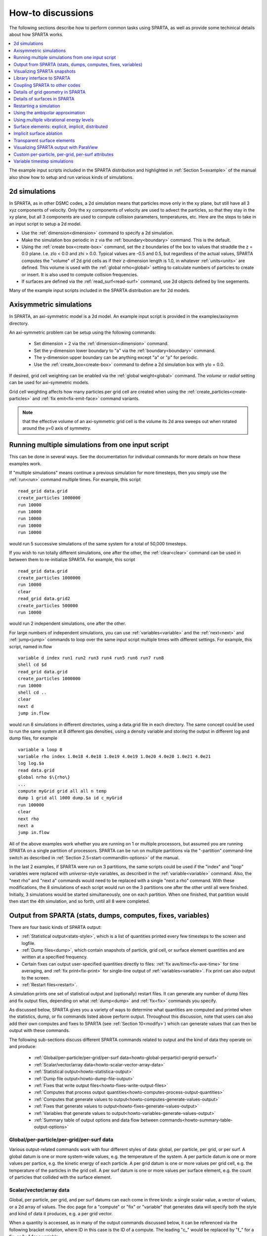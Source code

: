 
.. _howto:

.. _howto-discussion:

##################
How-to discussions
##################

The following sections describe how to perform common tasks using
SPARTA, as well as provide some techinical details about how
SPARTA works.

.. contents::
   :depth: 1
   :local:

The example input scripts included in the SPARTA distribution and
highlighted in :ref:`Section 5<example>` of the manual also
show how to setup and run various kinds of simulations.

.. _howto-2d-simulation:

**************
2d simulations
**************

In SPARTA, as in other DSMC codes, a 2d simulation means that
particles move only in the xy plane, but still have all 3 xyz
components of velocity.  Only the xy components of velocity are used
to advect the particles, so that they stay in the xy plane, but all 3
components are used to compute collision parameters, temperatures,
etc.  Here are the steps to take in an input script to setup a 2d
model.

- Use the :ref:`dimension<dimension>` command to specify a 2d simulation. 

- Make the simulation box periodic in z via the :ref:`boundary<boundary>` command.  This is the default.

- Using the :ref:`create box<create-box>` command, set the z boundaries of the box to values that straddle the z = 0.0 plane.  I.e. zlo < 0.0 and zhi > 0.0.  Typical values are -0.5 and 0.5, but regardless of the actual values, SPARTA computes the "volume" of 2d grid cells as if their z-dimension length is 1.0, in whatever :ref:`units<units>` are defined.  This volume is used with the :ref:`global nrho<global>` setting to calculate numbers of particles to create or insert.  It is also used to compute collision frequencies.

- If surfaces are defined via the :ref:`read_surf<read-surf>` command, use 2d objects defined by line segements.

Many of the example input scripts included in the SPARTA distribution
are for 2d models.

.. _howto-axisymmetr-simulation:

************************
Axisymmetric simulations
************************

In SPARTA, an axi-symmetric model is a 2d model.  An example input
script is provided in the examples/axisymm directory.

An axi-symmetric problem can be setup using the following commands:

   - Set dimension = 2 via the :ref:`dimension<dimension>` command.
   - Set the y-dimension lower boundary to "a" via the :ref:`boundary<boundary>` command.
   - The y-dimension upper boundary can be anything except "a" or "p" for periodic.
   - Use the :ref:`create_box<create-box>` command to define a 2d simulation box with ylo = 0.0.

If desired, grid cell weighting can be enabled via the :ref:`global weight<global>` command.  The *volume* or *radial* setting can be
used for axi-symmetric models.

Grid cell weighting affects how many particles per grid cell are
created when using the :ref:`create_particles<create-particles>` and
:ref:`fix emit<fix-emit-face>` command variants.

.. note::

  that the effective volume of an
  axi-symmetric grid cell is the volume its 2d area sweeps out when
  rotated around the y=0 axis of symmetry.

.. _howto-running-multiple-simulation-one:

**************************************************
Running multiple simulations from one input script
**************************************************

This can be done in several ways.  See the documentation for
individual commands for more details on how these examples work.

If "multiple simulations" means continue a previous simulation for
more timesteps, then you simply use the :ref:`run<run>` command
multiple times.  For example, this script

::

   read_grid data.grid
   create_particles 1000000
   run 10000
   run 10000
   run 10000
   run 10000
   run 10000

would run 5 successive simulations of the same system for a total of
50,000 timesteps.

If you wish to run totally different simulations, one after the other,
the :ref:`clear<clear>` command can be used in between them to
re-initialize SPARTA.  For example, this script

::

   read_grid data.grid
   create_particles 1000000
   run 10000
   clear
   read_grid data.grid2
   create_particles 500000
   run 10000

would run 2 independent simulations, one after the other.

For large numbers of independent simulations, you can use
:ref:`variables<variable>` and the :ref:`next<next>` and
:ref:`jump<jump>` commands to loop over the same input script multiple
times with different settings.  For example, this script, named
in.flow

::

   variable d index run1 run2 run3 run4 run5 run6 run7 run8
   shell cd $d
   read_grid data.grid
   create_particles 1000000
   run 10000
   shell cd ..
   clear
   next d
   jump in.flow

would run 8 simulations in different directories, using a data.grid
file in each directory.  The same concept could be used to run the
same system at 8 different gas densities, using a density variable and
storing the output in different log and dump files, for example

::

   variable a loop 8
   variable rho index 1.0e18 4.0e18 1.0e19 4.0e19 1.0e20 4.0e20 1.0e21 4.0e21
   log log.$a
   read data.grid
   global nrho $\{rho\}
   ...
   compute myGrid grid all all n temp
   dump 1 grid all 1000 dump.$a id c_myGrid
   run 100000
   clear
   next rho
   next a
   jump in.flow

All of the above examples work whether you are running on 1 or
multiple processors, but assumed you are running SPARTA on a single
partition of processors.  SPARTA can be run on multiple partitions via
the "-partition" command-line switch as described in :ref:`Section 2.5<start-commandlin-options>` of the manual.

In the last 2 examples, if SPARTA were run on 3 partitions, the same
scripts could be used if the "index" and "loop" variables were
replaced with *universe*-style variables, as described in the
:ref:`variable<variable>` command.  Also, the "next rho" and "next a"
commands would need to be replaced with a single "next a rho" command.
With these modifications, the 8 simulations of each script would run
on the 3 partitions one after the other until all were finished.
Initially, 3 simulations would be started simultaneously, one on each
partition.  When one finished, that partition would then start the 4th
simulation, and so forth, until all 8 were completed.

.. _howto-output-sparta-(stats,-dumps,:

*************************************************************
Output from SPARTA (stats, dumps, computes, fixes, variables)
*************************************************************

There are four basic kinds of SPARTA output:

- :ref:`Statistical output<stats-style>`, which is a list of quantities printed every few timesteps to the screen and logfile. 

- :ref:`Dump files<dump>`, which contain snapshots of particle, grid cell, or surface element quantities and are written at a specified frequency.

- Certain fixes can output user-specified quantities directly to files: :ref:`fix ave/time<fix-ave-time>` for time averaging, and :ref:`fix print<fix-print>` for single-line output of :ref:`variables<variable>`.  Fix print can also output to the screen.

- :ref:`Restart files<restart>`.

A simulation prints one set of statistical output and (optionally)
restart files.  It can generate any number of dump files and fix
output files, depending on what :ref:`dump<dump>` and :ref:`fix<fix>`
commands you specify.

As discussed below, SPARTA gives you a variety of ways to determine
what quantities are computed and printed when the statistics, dump, or
fix commands listed above perform output.  Throughout this discussion,
note that users can also add their own computes and fixes to SPARTA
(see :ref:`Section 10<modify>`) which can generate values that
can then be output with these commands.

The following sub-sections discuss different SPARTA commands related
to output and the kind of data they operate on and produce:

   - :ref:`Global/per-particle/per-grid/per-surf data<howto-global-perparticl-pergrid-persurf>`
   - :ref:`Scalar/vector/array data<howto-scalar-vector-array-data>`
   - :ref:`Statistical output<howto-statistica-output>`
   - :ref:`Dump file output<howto-dump-file-output>`
   - :ref:`Fixes that write output files<howto-fixes-write-output-files>`
   - :ref:`Computes that process output quantities<howto-computes-process-output-quantities>`
   - :ref:`Computes that generate values to output<howto-computes-generate-values-output>`
   - :ref:`Fixes that generate values to output<howto-fixes-generate-values-output>`
   - :ref:`Variables that generate values to output<howto-variables-generate-values-output>`
   - :ref:`Summary table of output options and data flow between commands<howto-summary-table-output-options>`

.. _howto-global-perparticl-pergrid-persurf:

Global/per-particle/per-grid/per-surf data
==========================================

Various output-related commands work with four different styles of
data: global, per particle, per grid, or per surf.  A global datum is
one or more system-wide values, e.g. the temperature of the system.  A
per particle datum is one or more values per partice, e.g. the kinetic
energy of each particle.  A per grid datum is one or more values per
grid cell, e.g. the temperature of the particles in the grid cell.  A
per surf datum is one or more values per surface element, e.g. the
count of particles that collided with the surface element.

.. _howto-scalar-vector-array-data:

Scalar/vector/array data
========================

Global, per particle, per grid, and per surf datums can each come in
three kinds: a single scalar value, a vector of values, or a 2d array
of values.  The doc page for a "compute" or "fix" or "variable" that
generates data will specify both the style and kind of data it
produces, e.g. a per grid vector.

When a quantity is accessed, as in many of the output commands
discussed below, it can be referenced via the following bracket
notation, where ID in this case is the ID of a compute.  The leading
"c\_" would be replaced by "f\_" for a fix, or "v\_" for a variable:

.. list-table::
   :header-rows: 0

   * - c_ID 
     -  entire scalar, vector, or array
   * - c_ID\[I\] 
     -  one element of vector, one column of array
   * - c_ID\[I\]\[J\] 
     -  one element of array

In other words, using one bracket reduces the dimension of the data
once (vector -> scalar, array -> vector).  Using two brackets reduces
the dimension twice (array -> scalar).  Thus a command that uses
scalar values as input can typically also process elements of a vector
or array.

.. _howto-statistica-output:

Statistical output
==================

The frequency and format of statistical output is set by the
:ref:`stats<stats>`, :ref:`stats_style<stats-style>`, and
:ref:`stats_modify<stats-modify>` commands.  The
:ref:`stats_style<stats-style>` command also specifies what values are
calculated and written out.  Pre-defined keywords can be specified
(e.g. np, ncoll, etc).  Three additional kinds of keywords can also be
specified (c_ID, f_ID, v_name), where a :ref:`compute<compute>` or
:ref:`fix<fix>` or :ref:`variable<variable>` provides the value to be
output.  In each case, the compute, fix, or variable must generate
global values to be used as an argument of the
:ref:`stats_style<stats-style>` command.

.. _howto-dump-file-output:

Dump file output
================

Dump file output is specified by the :ref:`dump<dump>` and
:ref:`dump_modify<dump-modify>` commands.  There are several
pre-defined formats: dump particle, dump grid, dump surf, etc.

Each of these allows specification of what values are output with each
particle, grid cell, or surface element.  Pre-defined attributes can
be specified (e.g. id, x, y, z for particles or id, vol for grid
cells, etc).  Three additional kinds of keywords can also be specified
(c_ID, f_ID, v_name), where a :ref:`compute<compute>` or :ref:`fix<fix>`
or :ref:`variable<variable>` provides the values to be output.  In each
case, the compute, fix, or variable must generate per particle, per
grid, or per surf values for input to the corresponding
:ref:`dump<dump>` command.

.. _howto-fixes-write-output-files:

Fixes that write output files
=============================

Two fixes take various quantities as input and can write output files:
:ref:`fix ave/time<fix-ave-time>` and :ref:`fix print<fix-print>`.

The :ref:`fix ave/time<fix-ave-time>` command enables direct output to
a file and/or time-averaging of global scalars or vectors.  The user
specifies one or more quantities as input.  These can be global
:ref:`compute<compute>` values, global :ref:`fix<fix>` values, or
:ref:`variables<variable>` of any style except the particle style which
does not produce single values.  Since a variable can refer to
keywords used by the :ref:`stats_style<stats-style>` command (like
particle count), a wide variety of quantities can be time averaged
and/or output in this way.  If the inputs are one or more scalar
values, then the fix generates a global scalar or vector of output.
If the inputs are one or more vector values, then the fix generates a
global vector or array of output.  The time-averaged output of this
fix can also be used as input to other output commands.

The :ref:`fix print<fix-print>` command can generate a line of output
written to the screen and log file or to a separate file, periodically
during a running simulation.  The line can contain one or more
:ref:`variable<variable>` values for any style variable except the
particle style.  As explained above, variables themselves can contain
references to global values generated by :ref:`stats keywords<stats-style>`, :ref:`computes<compute>`, :ref:`fixes<fix>`,
or other :ref:`variables<variable>`.  Thus the :ref:`fix print<fix-print>` command is a means to output a wide variety of
quantities separate from normal statistical or dump file output.

.. _howto-computes-process-output-quantities:

Computes that process output quantities
=======================================

The :ref:`compute reduce<compute-reduce>` command takes one or more per
particle or per grid or per surf vector quantities as inputs and
"reduces" them (sum, min, max, ave) to scalar quantities.  These are
produced as output values which can be used as input to other output
commands.

.. _howto-computes-generate-values-output:

Computes that generate values to output
=======================================

Every :ref:`compute<compute>` in SPARTA produces either global or per
particle or per grid or per surf values.  The values can be scalars or
vectors or arrays of data.  These values can be output using the other
commands described in this section.  The doc page for each compute
command describes what it produces.  Computes that produce per
particle or per grid or per surf values have the word "particle" or
"grid" or "surf" in their style name.  Computes without those words
produce global values.

.. _howto-fixes-generate-values-output:

Fixes that generate values to output
====================================

Some :ref:`fixes<fix>` in SPARTA produces either global or per particle
or per grid or per surf values which can be accessed by other
commands.  The values can be scalars or vectors or arrays of data.
These values can be output using the other commands described in this
section.  The doc page for each fix command tells whether it produces
any output quantities and describes them.

Two fixes of particular interest for output are the :ref:`fix ave/grid<fix-ave-grid>` and :ref:`fix ave/surf<fix-ave-surf>`
commands.

The :ref:`fix ave/grid<fix-ave-grid>` command enables time-averaging of
per grid vectors.  The user specifies one or more quantities as input.
These can be per grid vectors or ararys from :ref:`compute<compute>` or
:ref:`fix<fix>` commands.  If the input is a single vector, then the
fix generates a per grid vector.  If the input is multiple vectors or
array, the fix generates a per grid array.  The time-averaged output
of this fix can also be used as input to other output commands.

The :ref:`fix ave/surf<fix-ave-surf>` command enables time-averaging of
per surf vectors.  The user specifies one or more quantities as input.
These can be per surf vectors or ararys from :ref:`compute<compute>` or
:ref:`fix<fix>` commands.  If the input is a single vector, then the
fix generates a per surf vector.  If the input is multiple vectors or
array, the fix generates a per surf array.  The time-averaged output
of this fix can also be used as input to other output commands.

.. _howto-variables-generate-values-output:

Variables that generate values to output
========================================

:ref:`Variables<variable>` defined in an input script generate either a
global scalar value or a per particle vector (only particle-style
variables) when it is accessed.  The formulas used to define equal-
and particle-style variables can contain references to the
:ref:`stats_style<stats-style>` keywords and to global and per particle
data generated by computes, fixes, and other variables.  The values
generated by variables can be output using the other commands
described in this section.

.. _howto-summary-table-output-options:

Summary table of output options and data flow between commands
==============================================================

.. note::

  that to hook two commands together the
  output and input data types must match, e.g. global/per atom/local
  data and scalar/vector/array data.

Also note that, as described above, when a command takes a scalar as
input, that could be an element of a vector or array.  Likewise a
vector input could be a column of an array.

.. list-table::
   :header-rows: 0

   * - Command
     -  Input
     -  Output
     - 
   * - :ref:`stats_style<stats-style>`
     -  global scalars
     -  screen, log file
     - 
   * - :ref:`dump particle<dump>`
     -  per particle vectors
     -  dump file
     - 
   * - :ref:`dump grid<dump>`
     -  per grid vectors
     -  dump file
     - 
   * - :ref:`dump surf<dump>`
     -  per surf vectors
     -  dump file
     - 
   * - :ref:`fix print<fix-print>`
     -  global scalar from variable
     -  screen, file
     - 
   * - :ref:`print<print>`
     -  global scalar from variable
     -  screen
     - 
   * - :ref:`computes<compute>`
     -  N/A
     -  global or per particle/grid/surf scalar/vector/array
     - 
   * - :ref:`fixes<fix>`
     -  N/A
     -  global or per particle/grid/surf scalar/vector/array
     - 
   * - :ref:`variables<variable>`
     -  global scalars, per particle vectors
     -  global scalar, per particle vector
     - 
   * - :ref:`compute reduce<compute-reduce>`
     -  per particle/grid/surf vectors
     -  global scalar/vector
     - 
   * - :ref:`fix ave/time<fix-ave-time>`
     -  global scalars/vectors
     -  global scalar/vector/array, file
     - 
   * - :ref:`fix ave/grid<fix-ave-grid>`
     -  per grid vectors/arrays
     -  per grid vector/array
     - 
   * - :ref:`fix ave/surf<fix-ave-surf>`
     -  per surf vectors/arrays
     -  per surf vector/array
     -

.. _howto-visualizin-sparta-snapshots:

****************************
Visualizing SPARTA snapshots
****************************

The :ref:`dump image<dump-image>` command can be used to do on-the-fly
visualization as a simulation proceeds.  It works by creating a series
of JPG or PNG or PPM files on specified timesteps, as well as movies.
The images can include particles, grid cell quantities, and/or surface
element quantities.  This is not a substitute for using an interactive
visualization package in post-processing mode, but on-the-fly
visualization can be useful for debugging or making a high-quality
image of a particular snapshot of the simulation.

The :ref:`dump<dump>` command can be used to create snapshots of
particle, grid cell, or surface element data as a simulation runs.
These can be post-processed and read in to other visualization
packages.

A Python-based toolkit distributed by our group can read SPARTA
particle dump files with columns of user-specified particle
information, and convert them to various formats or pipe them into
visualization software directly.  See the `Pizza.py WWW site <http://pizza.sandia.gov>`__
for details.  Specifically, Pizza.py can convert SPARTA particle dump
files into PDB, XYZ, `Ensight <http://www.ensight.com>`__, and VTK formats.  Pizza.py can
pipe SPARTA dump files directly into the Raster3d and RasMol
visualization programs.  Pizza.py has tools that do interactive 3d
OpenGL visualization and one that creates SVG images of dump file
snapshots.

Additional Pizza.py tools may be added that allow visualization of
surface and grid cell information as output by SPARTA.

.. _howto-library-interface-sparta:

***************************
Library interface to SPARTA
***************************

As described in :ref:`Section 2.4<start-building-sparta-library>`, SPARTA can
be built as a library, so that it can be called by another code, used
in a :ref:`coupled manner<howto-coupling-sparta-other-codes>` with other codes, or
driven through a :ref:`Python interface<python>`.

.. note::

  that SPARTA classes are defined
  within a SPARTA namespace (SPARTA_NS) if you use them from another C++
  application.

Library.cpp contains these 4 functions:

::

   void sparta_open(int, char \*\*, MPI_Comm, void \*\*);
   void sparta_close(void \*);
   void sparta_file(void \*, char \*);
   char \*sparta_command(void \*, char \*);

The sparta_open() function is used to initialize SPARTA, passing in a
list of strings as if they were :ref:`command-line arguments<start-commandlin-options>` when SPARTA is run in
stand-alone mode from the command line, and a MPI communicator for
SPARTA to run under.  It returns a ptr to the SPARTA object that is
created, and which is used in subsequent library calls.  The
sparta_open() function can be called multiple times, to create
multiple instances of SPARTA.

SPARTA will run on the set of processors in the communicator.  This
means the calling code can run SPARTA on all or a subset of
processors.  For example, a wrapper script might decide to alternate
between SPARTA and another code, allowing them both to run on all the
processors.  Or it might allocate half the processors to SPARTA and
half to the other code and run both codes simultaneously before
syncing them up periodically.  Or it might instantiate multiple
instances of SPARTA to perform different calculations.

The sparta_close() function is used to shut down an instance of SPARTA
and free all its memory.

The sparta_file() and sparta_command() functions are used to pass a
file or string to SPARTA as if it were an input script or single
command in an input script.  Thus the calling code can read or
generate a series of SPARTA commands one line at a time and pass it
thru the library interface to setup a problem and then run it,
interleaving the sparta_command() calls with other calls to extract
information from SPARTA, perform its own operations, or call another
code's library.

Other useful functions are also included in library.cpp. For example:

::

   void \*sparta_extract_global(void \*, char \*)
   void \*sparta_extract_compute(void \*, char \*, int, int)
   void \*sparta_extract_variable(void \*, char \*, char \*)

This can extract various global quantities from SPARTA as well as
values calculated by a compute or variable.  See the library.cpp file
and its associated header file library.h for details.

Other functions may be added to the library interface as needed to
allow reading from or writing to internal SPARTA data structures.

The key idea of the library interface is that you can write any
functions you wish to define how your code talks to SPARTA and add
them to src/library.cpp and src/library.h, as well as to the :ref:`Python interface<python>`.  The routines you add can in principle
access or change any SPARTA data you wish.  The examples/COUPLE and
python directories have example C++ and C and Python codes which show
how a driver code can link to SPARTA as a library, run SPARTA on a
subset of processors, grab data from SPARTA, change it, and put it
back into SPARTA.

.. important::

  The examples/COUPLE dir has not been added to the
  distribution yet.

.. _howto-coupling-sparta-other-codes:

******************************
Coupling SPARTA to other codes
******************************

SPARTA is designed to allow it to be coupled to other codes.  For
example, a continuum finite element (FE) simulation might use SPARTA
grid cell quantities as boundary conditions on FE nodal points,
compute a FE solution, and return continuum flow conditions as
boundary conditions for SPARTA to use.

SPARTA can be coupled to other codes in at least 3 ways.  Each has
advantages and disadvantages, which you'll have to think about in the
context of your application.

(1) Define a new :ref:`fix<fix>` command that calls the other code.  In
this scenario, SPARTA is the driver code.  During its timestepping,
the fix is invoked, and can make library calls to the other code,
which has been linked to SPARTA as a library.  See :ref:`Section 8<modify>` of the documentation for info on how to add a
new fix to SPARTA.

.. note::

  that now the other code
  is not called during the timestepping of a SPARTA run, but between
  runs.  The SPARTA input script can be used to alternate SPARTA runs
  with calls to the other code, invoked via the new command.  The
  :ref:`run<run>` command facilitates this with its *every* option, which
  makes it easy to run a few steps, invoke the command, run a few steps,
  invoke the command, etc.

In this scenario, the other code can be called as a library, as in
(1), or it could be a stand-alone code, invoked by a system() call
made by the command (assuming your parallel machine allows one or more
processors to start up another program).  In the latter case the
stand-alone code could communicate with SPARTA thru files that the
command writes and reads.

See :ref:`Section_modify<modify>` of the documentation for how
to add a new command to SPARTA.

(3) Use SPARTA as a library called by another code.  In this case the
other code is the driver and calls SPARTA as needed.  Or a wrapper
code could link and call both SPARTA and another code as libraries.
Again, the :ref:`run<run>` command has options that allow it to be
invoked with minimal overhead (no setup or clean-up) if you wish to do
multiple short runs, driven by another program.

Examples of driver codes that call SPARTA as a library are included in
the examples/COUPLE directory of the SPARTA distribution; see
examples/COUPLE/README for more details.

.. important::

  The examples/COUPLE dir has not been added to the
  distribution yet.

:ref:`Section 2.3<start-making-sparta-optional-packages>` of the manual describes how to
build SPARTA as a library.  Once this is done, you can interface with
SPARTA either via C++, C, Fortran, or Python (or any other language
that supports a vanilla C-like interface).  For example, from C++ you
could create one (or more) "instances" of SPARTA, pass it an input
script to process, or execute individual commands, all by invoking the
correct class methods in SPARTA.  From C or Fortran you can make
function calls to do the same things.  See
:ref:`Section_9<python>` of the manual for a description of the
Python wrapper provided with SPARTA that operates through the SPARTA
library interface.

The files src/library.cpp and library.h contain the C-style interface
to SPARTA.  See :ref:`Section 6.6<howto-library-interface-sparta>` of the manual for a description
of the interface and how to extend it for your needs.

.. note::

  that the sparta_open() function that creates an instance of
  SPARTA takes an MPI communicator as an argument.  This means that
  instance of SPARTA will run on the set of processors in the
  communicator.  Thus the calling code can run SPARTA on all or a subset
  of processors.  For example, a wrapper script might decide to
  alternate between SPARTA and another code, allowing them both to run
  on all the processors.  Or it might allocate half the processors to
  SPARTA and half to the other code and run both codes simultaneously
  before syncing them up periodically.  Or it might instantiate multiple
  instances of SPARTA to perform different calculations.

.. _howto-details-grid-geometry-sparta:

**********************************
Details of grid geometry in SPARTA
**********************************

SPARTA overlays a grid over the simulation domain which is used to
track particles and to co-locate particles in the same grid cell for
performing collision and chemistry operations.  Surface elements are
also assigned to grid cells they intersect with, so that
particle/surface collisions can be efficiently computed.

SPARTA uses a Cartesian hierarchical grid.  Cartesian means that the
faces of a grid cell, at any level of the hierarchy, are aligned with
the Cartesian xyz axes.  I.e. each grid cell is an axis-aligned
pallelpiped or rectangular box.

The hierarchy of grid cells is defined for N levels, from 1 to N.  The
entire simulation box is a single parent grid cell, conceptually at
level 0.  It is subdivided into a regular grid of Nx by Ny by Nz cells
at level 1.  "Regular" means all the Nx\*Ny\*Nz sub-divided cells within
any parent cell are the same size.  Each of those cells can be a child
cell (no further sub-division) or it can be a parent cell which is
further subdivided into Nx by Ny by Nz cells at level 2.  This can
recurse to as many levels as desired.  Different cells can stop
recursing at different levels.  The Nx,Ny,Nz values for each level of
the grid can be different, but they are the same for every grid cell
at the same level.  The per-level Nx,Ny,Nz values are defined by the
:ref:`create_grid<create-grid>`, :ref:`read_grid<read-grid>`,
:ref:`adapt_grid<adapt-grid>`, or :ref:`fix_adapt<fix-adapt>` commands.

As described below, each child cell is assigned an ID which encodes
the cell's logical position within in the hierarchical grid, as a
32-bit or 64-bit unsigned integer ID.  The precision is set by the
-DSPARTA_BIG or -DSPARTA_SMALL or -DSPARTA_BIGBIG compiler switch, as
described in :ref:`Section 2.2<start-making-sparta>`.  The number of
grid levels that can be used depends on this precision and the
resolution of the grid at each level.  For example, in a 3d
simulation, a level that is refined with a 2x2x2 sub-grid requires 4
bits of the ID.  Thus a maximum of 8 levels can be used for 32-bit IDs
and 16 levels for 64-bit IDs.

This manner of defining a hierarchical grid allows for flexible grid
cell refinement in any region of the simulation domain.  E.g. around a
surface, or in a high-density region of the gas flow.  Also note that
a 3d oct-tree (quad-tree in 2d) is a special case of the SPARTA
hierarchical grid, where Nx = Ny = Nz = 2 is used at every level.

An example 2d hierarchical grid is shown in the diagram, for a
circular surface object (in red) with the grid refined on the upwind
side of the object (flow from left to right).  The first level coarse
grid is 18x10.  2nd level grid cells are defined in a subset of those
cells with a 3x3 sub-division.  A subset of the 2nd level cells
contain 3rd level grid cells via a further 3x3 sub-division.

.. image:: JPG/refine_grid.jpg

In the rest of the SPARTA manual, the following terminology is used to
refer to the cells of the hierarchical grid.  The flow region is the
portion of the simulation domain that is "outside" any surface objects
and is typically filled with particles.

   - root cell = the overall simulation box
   - parent cell = a grid cell that is sub-divided (the root cell is a parent cell)
   - child cell = a grid cell that is not sub-divided further
   - unsplit cell = a child cell not intersected by any surface elements
   - cut cell = a child cell intersected by one or more surface elements, resulting in a single flow region
   - split cell = a child cell intersected by two or more surface elements, resulting in two or more disjoint flow regions
   - sub cell = one disjoint flow region portion of a split cell

.. note::

  that in SPARTA, parent cells are only conceptual.  They do not
  exist as individual entities or require memory.  Child cells store
  various attributes and are distributed across processors, so that each
  child cell is owned by exactly one processor, as discussed below.

.. note::

  that either the flow volume or inside volume can be of size zero, if
  the surface only "touches" the grid cell, i.e. the intersection is
  only on a face, edge, or corner point of the grid cell.  The left side
  of the diagram below is an example, where red represents the flow
  region.  Sometimes a child cell can be partitioned by surface elements
  so that more than one contiguous flow region is created.  Then it is a
  split cell.  Additionally, each of the two or more contiguous flow
  regions is a sub cell of the split cell.  The right side of the
  diagram shows a split cell with 3 sub cells.

.. image:: JPG/split.jpg

The union of (1) unsplit cells that are in the flow region (not
entirely interior to a surface object) and (2) flow region portions of
cut cells and (3) sub cells is the entire flow region of the
simulation domain.  These are the only kinds of child cells that store
particles.  Split cells and unsplit cells interior to surface objects
have no particles.

Child cell IDs can be output in integer or string form by the :ref:`dump grid<dump>` command, using its *id* and *idstr* attributes.  The
integer form can also be output by the :ref:`compute property/grid<compute-property-grid>`.

Here is how a grid cell ID is computed by SPARTA, either for parent or
child cells.  Say the level 1 grid is a 10x10x20 sub-division (2000
cells) of the root cell (simulation box).  The level 1 cells are
numbered from 1 to 2000 with the x-dimension varying fastest, then y,
and finally the z-dimension slowest.  Consider the 376th level 1 cell.
It would be the 6th cell in the x direction of the grid, 8th cell in
y, and 4th cell in z.  I.e. 376 = (z-1)\*100 + (y-1)\*10 + (x-1) + 1.
Now consider the case where level 2 cells use a 2x2x2 sub-division (8
cells) of level 1 cells and consider the 4th level 2 cell within the
376th level 1 cell.  This would be the 2nd cell in x, 2nd cell in y,
and 1st cell in z.  I.e. 4 = (z-1)\*4 + (y-1)\*2 + (x-1) + 1.

This level 2 cell could itself be a parent cell if it were further
sub-divided, or a child cell if not.  In either case its ID is the
same and is calcluated as follows.  The rightmost 11 bits of the
integer ID are encoded with 376.  This is because it requires 11 bits
to represent 2000 cells (1 to 2000) at level 1.  The next 4 bits are
encoded with 4, because it requires 4 bits to represent 8 cells (1 to
8) at level 2.  Thus the level 2 cell ID in integer format is 4\*2048 +
376 = 8568.  In string format it would be 376-4, with dashes
separating each of the levels.  Either of these formats (integer or
string) can be specified as id or idstr for output of grid cell info
with the :ref:`dump grid<dump-grid>` command; see its doc page for more
details.

.. note::

  that a child cell has the same ID whether it is unsplit, cut, or
  split.  Currently, sub cells of a split cell also have the same ID,
  though that may change in the future.

The :ref:`create_grid<create-grid>` and :ref:`balance<balance-grid>` and :ref:`fix balance<fix-balance>` commands determine the assignment of child
cells to processors.  If a child cell is assigned to a processor, that
processor owns the cell whether it is an unsplit, cut, or split cell.
It also owns any sub cells that are part of a split cell.

Depending on which assignment options in these commands are used, the
child cells assigned to each processor will either be "clumped" or
"dispersed".

Clumped means each processor's cells will be geometrically compact.
Dispersed means the processor's cells will be geometrically dispersed
across the simulation domain and so they cannot be enclosed in a small
bounding box.

An example of a clumped assignment is shown in this zoom-in of a 2d
hierarchical grid with 5 levels, refined around a tilted ellipsoidal
surface object (outlined in pink).  One processor owns the grid cells
colored orange.  A compact bounding rectangle can be drawn around the
orange cells which will contain only a few grid cells owned by other
processors.  By contrast a dispersed assignment could scatter orange
grid cells throughout the entire simulation domain.

.. image:: JPG/partition_zoom.jpg

It is important to understand the difference between the two kinds of
assignments and the effects they can have on performance of a
simulation.  For example the create_grid and read_grid commands may
produce dispersed assignments, depending on the options used, which
can be converted to a clumped assignment by the balance_grid command.

Simulations typically run faster with clumped grid cell assignments.
This is because the cost of communicating particles is reduced if
particles that move to a neighboring grid cell often stay
on-processor.  Similarly, some stages of simulation setup may run
faster with a clumped assignment.  Examples are the finding of nearby
ghost grid cells and the computation of surface element intersections
with grid cells.  The latter operation is invoked when the
:ref:`read_surf<read-surf>` command is used.

If the spatial distribution of particles is highly irregular and/or
dynamically changing, or if the computational work per grid cell is
otherwise highly imbalanced, a clumped assignment of grid cells to
processors may not lead to optimal balancing.  In these scenarios a
dispersed assignment of grid cells to processsors may run faster even
with the overhead of increased particle communication.  This is
because randomly assigning grid cells to processors can balance the
computational load in a statistical sense.

.. _howto-details-surfaces-sparta:

*****************************
Details of surfaces in SPARTA
*****************************

A SPARTA simulation can define one or more surface objects, each of
which are read in via the :ref:`read_surf<read-surf>`.  For 2d
simulations a surface object is a collection of connected line
segments.  For 3d simulations it is a collection of connected
triangles.  The outward normal of lines or triangles, as defined in
the surface file, points into the flow region of the simulation box
which is typically filled with particles.  Depending on the
orientation, surface objects can thus be obstacles that particles flow
around, or they can represent the outer boundary of an irregular
shaped region which particles are inside of.

See the :ref:`read_surf<read-surf>` doc page for a discussion of these
topics:

- Requirement that a surface object be "watertight", so that particles do not enter inside the surface or escape it if used as an outer boundary. 

- Surface objects (one per file) that contain more than one physical object, e.g. two or more spheres in a single file.

- Use of geometric transformations (translation, rotation, scaling, inversion) to convert the surface object in a file into different forms for use in different simulations.

- Clipping a surface object to the simulation box to effectively use a portion of the object in a simulation, e.g. a half sphere instead of a full sphere.

- The kinds of surface objects that are illegal, including infinitely thin objects, ones with duplicate points, or multiple surface or physical objects that touch or overlap.

The :ref:`read_surf<read-surf>` command assigns an ID to the surface
object in a file.  This can be used to reference the surface elements
in the object in other commands.  For example, every surface object
must have a collision model assigned to it so that particle bounces
off the surface can be computed.  This is done via the
:ref:`surf_modify<surf-modify>` and :ref:`surf_collide<surf-collide>`
commands.

.. note::

  that if the
  surface object is clipped to the simulation box, small lines or
  triangles can result near the box boundary due to the clipping
  operation.

The maximum number of surface elements that can intersect a single
child grid cell is set by the :ref:`global surfmax<global>` command.
The default limit is 100.  The actual maximum number in any grid cell
is also printed when the surface file is read.  Values this large or
larger may cause particle moves to become expensive, since each time a
particle moves within that grid cell, possible collisions with all its
overlapping surface elements must be computed.

.. _howto-restarting-simulation:

***********************
Restarting a simulation
***********************

There are two ways to continue a long SPARTA simulation.  Multiple
:ref:`run<run>` commands can be used in the same input script.  Each
run will continue from where the previous run left off.  Or binary
restart files can be saved to disk using the :ref:`restart<restart>`
command.  At a later time, these binary files can be read via a
:ref:`read_restart<read-restart>` command in a new script.

Here is an example of a script that reads a binary restart file and
then issues a new run command to continue where the previous run left
off.  It illustrates what settings must be made in the new script.
Details are discussed in the documentation for the
:ref:`read_restart<read-restart>` and
:ref:`write_restart<write-restart>` commands.

Look at the *in.collide* input script provided in the *bench*
directory of the SPARTA distribution to see the original script that
this script is based on.  If that script had the line

::

   restart	        50 tmp.restart

added to it, it would produce 2 binary restart files (tmp.restart.50
and tmp.restart.100) as it ran for 130 steps, one at step 50, and one
at step 100.

This script could be used to read the first restart file and re-run
the last 80 timesteps:

::

   read_restart	    tmp.restart.50

::

   seed	    	    12345
   collide		    vss air ar.vss

::

   stats		    10
   compute             temp temp
   stats_style	    step cpu np nattempt ncoll c_temp

::

   timestep 	    7.00E-9
   run 		    80

.. note::

  that the following commands do not need to be repeated because
  their settings are included in the restart file: *dimension, global,
  boundary, create_box, create_grid, species, mixture*.  However these
  commands do need to be used, since their settings are not in the
  restart file: *seed, collide, compute, fix, stats_style, timestep*.
  The :ref:`read_restart<read-restart>` doc page gives details.

If you actually use this script to perform a restarted run, you will
notice that the statistics output does not match exactly.  On step 50,
the collision counts are 0 in the restarted run, because the line is
printed before the restarted simulation begins.  The collision counts
in subsequent steps are similar but not identical.  This is because
new random numbers are used for collisions in the restarted run.  This
affects all the randomized operations in a simulation, so in general
you should only expect a restarted run to be statistically similar to
the original run.

.. _howto-ambipolar-approximat:

*********************************
Using the ambipolar approximation
*********************************

The ambipolar approximation is a computationally efficient way to
model low-density plasmas which contain positively-charged ions and
negatively-charged electrons.  In this model, electrons are not free
particles which move independently.  This would require a simulation
with a very small timestep due to electon's small mass and high speed
(1000x that of an ion or neutral particle).

Instead each ambipolar electron is assumed to stay "close" to its
parent ion, so that the plasma gas appears macroscopically neutral.
Each pair of particles thus moves together through the simulation
domain, as if they were a single particle, which is how they are
stored within SPARTA.  This means a normal timestep can be used.

There are two stages during a timestep when the coupled particles are
broken apart and treated as an independent ion and electron.

The first is during gas-phase collisions and chemistry.  The ionized
ambipolar particles in a grid cell are each split into two particles
(ion and electron) and each can participate in two-body collisions
with any other particle in the cell.  Electron/electron collisions are
actually not performed, but are tallied in the overall collision count
(if using a collision mixture with a single group, not when using
multiple groups).  If gas-phase chemistry is turned on, reactions
involving ions and electrons can be specified, which include
dissociation, ionization, exchange, and recombination reactions.  At
the end of the collision/chemsitry operations for the grid cell, there
is still a one-to-one pairing between ambipolar ions and electrons.
Each pair is recombined into a single particle.

The second is during collisions with surface (or the boundaries of the
simulation box) if a surface reaction model is defined for the surface
element or boundary.  Just as with gas-phase chemistry, surface
reactions involving ambipolar species can be defined.  For example, an
ambipolar ion/electron pair can re-combine into a neutral species during
the collision.

Here are the SPARTA commands you can use to run a simulation using the
ambipolar approximation.  See the input scripts in examples/ambi for
an example.

.. note::

  that you will likely need to use two (or more mixtures) as
  arguments to various commands, one which includes the ambipolar
  electron species, and one which does not.  Example
  :ref:`mixture<mixture>` commands for doing this are shown below.

.. note::

  that no particles should ever exist in the simulation with a species
  matching ambipolar electrons.  Such particles are only generated (and
  destroyed) internally, as described above.

.. note::

  that putting the ambipolar electron species in
  its own group should improve the efficiency of the code due to the
  large disparity in electron versus ion/neutral velocities.

If you want to perform gas-phase chemistry for reactions involving
ambipolar ions and electrons, use the :ref:`react<react>` command with
an input file of reactions that include the ambipolar electron and ion
species defined by the fix ambipolar commmand.  See the
:ref:`react<react>` command doc page for info the syntax required for
ambipolar reactions.  Their reactants and products must be listed in
specific order.

When creating particles, either by the
:ref:`create_particles<create-particles>` or :ref:`fix emit<fix-emit-face>`
command variants, do NOT use a mixture that includes the ambipolar
electron species.  If you do this, you will create "free" electrons
which are not coupled to an ambipolar ion.  You can include ambipolar
ions in the mixture.  This will create ambipolar ions along with their
associated electron.  The electron will be assigned a velocity
consistent with its mass and the temperature of the created particles.
You can use the :ref:`mixture copy<mixture>` and :ref:`mixture delete<mixture>` commands to create a mixture that excludes only
the ambipolar electron species, e.g.

::

   mixture all copy noElectron
   mixture noElectron delete e

If you want ambipolar ions to re-combine with their electrons when
they collide with surfaces, use the :ref:`surf_react<surf-react>`
command with an input file of surface reactions that includes
recombination reactions like:

::

   N+ + e -> N

See the :ref:`surf_react<surf-react>` doc page for syntax details.  A
sample surface reaction data file is provided in data/air.surf.  You
assign the surface reaction model to surface or the simulation box
boundaries via the :ref:`surf_modify<surf-modify>` and
:ref:`bound_modify<bound-modify>` commands.

For diagnositics and output, you can use the :ref:`compute count<compute-count>` and :ref:`dump particle<dump>` commands.  The
:ref:`compute count<compute-count>` command generate counts of
individual species, entire mixtures, and groups within mixtures.  For
example these commands will include counts of ambipolar ions in
statistical output:

::

   compute myCount O+ N+ NO+ e
   stats_style step nsreact nsreactave cpu np c_myCount

.. note::

  that the count for species "e" = ambipolar electrons should alwas
  be zero, since those particles only exist during gas and surface
  collisions.  The :ref:`stats_style<stats-style>` *nsreact* and
  *nsreactave* keywords print tallies of surface reactions taking place.

The :ref:`dump particle<dump>` command can output the custom particle
attributes defined by the :ref:`fix ambipolar<fix-ambipolar>` command.
E.g. this command

::

   dump 1 particle 1000 tmp.dump id type x y z p_ionambi p_velambi\[2\]

will output the ionambi flag = 1 for ambipolar ions, along with the vy
of their associated ambipolar electrons.

The :ref:`fix ambipolar<howto-fixes-generate-values-output>` ambiploar.html doc page explains how to
restart ambipolar simulations where the fix is used.

.. _howto-multiple-vibrationa-energy-levels:

****************************************
Using multiple vibrational energy levels
****************************************

DSMC models for collisions between one or more polyatomic species can
include the effect of multiple discrete vibrational levels, where a
collision transfers vibrational energy not just between the two
particles in aggregate but between the various levels defined for each
particle species.

This kind of model can be enabled in SPARTA using the following
commands:

   - :ref:`species ... vibfile ...<species>`
   - :ref:`collide_modify vibrate discrete<collide-modify>`
   - :ref:`fix vibmode<fix-vibmode>`
   - :ref:`dump particle p_vibmode<dump>`

The :ref:`species<species>` command with its *vibfile* option allows a
separate file with per-species vibrational information to be read.
See data/air.species.vib for an example of such a file.

Only species with 4,6,8 vibrational degrees of freedom, as defined in
the species file read by the :ref:`species<species>` command, need to
be listed in the *vibfile*.  These species have N modes, where N =
degrees of freedom / 2.  For each mode, a vibrational temperature,
relaxation number, and degeneracy is defined in the *vibfile*.  These
quantities are used in the energy exchange formulas for each
collision.

The :ref:`collide_modify vibrate discrete<collide-modify>` command is
used to enable the discrete model.  Other allowed settings are *none*
and *smooth*.  The former turns off vibrational energy effects
altogether.  The latter uses a single continuous value to represent
vibrational energy; no per-mode information is used.

.. note::

  that this command must be used before particles are created via
  the :ref:`create_particles<create-particles>` command to allow the
  level populations for new particles to be set appropriately.  The :ref:`fix   vibmode<fix-vibmode>` command doc page has more details.

The :ref:`dump particle<dump>` command can output the custom particle
attributes defined by the :ref:`fix vibmode<fix-vibmode>` command.
E.g. this command

::

   dump 1 particle 1000 tmp.dump id type x y z evib p_vibmode\[1\] p_vibmode\[2\] p_vibmode\[3\]

will output for each particle evib = total vibrational energy (summed
across all levels), and the population counts for the first 3
vibrational energy levels.  The vibmode count will be 0 for
vibrational levels that do not exist for particles of a particular
species.

The :ref:`read_restart<read-restart>` doc page explains how to restart
simulations where a fix like :ref:`fix vibmode<fix-vibmode>` has been
used to store extra per-particle properties.

.. _howto-surface-elements:-explicit,-implicit,:

*************************************************
Surface elements: explicit, implicit, distributed
*************************************************

SPARTA can work with two kinds of surface elements: explicit and
implicit.  Explicit surfaces are lines (2d) or triangles (3d) defined
in surface data files read by the :ref:`read_surf<read-surf>` command.
An individual element can be any size; a single surface element can
intersect many grid cells.  Implicit surfaces are lines (2d) or
triangles (3d) defined by grid corner point data files read by the
:ref:`read_isurf<read-isurf>` command.  The corner point values define
lines or triangles that are wholly contained with single grid cells.

.. note::

  that you cannot mix explicit and implicit surfaces in the same
  simulation.

.. note::

  that a surface
  element requires about 150 bytes of storage, so storing a million
  requires about 150 MBytes.

.. note::

  that 3d implicit surfs are
  not yet fully implemented.  Specifically, the
  :ref:`read_isurf<read-isurf>` command will not yet read and create
  them.

The :ref:`global surfs<global>` command is used to specify the use of
explicit versus implicit, and distributed versus non-distributed
surface elements.

Unless noted, the following surface-related commands work with either
explict or implicit surfaces, whether they are distributed or not.
For large data sets, the read and write surf and isurf commands have
options to use multiple files and/or operate in parallel which can
reduce I/O times.

   - :ref:`adapt_grid<adapt-grid>`
   - :ref:`compute_isurf/grid<compute-isurf-grid>`    # for implicit surfs
   - :ref:`compute_surf<compute-surf>`                # for explicit surfs
   - :ref:`dump surf<dump>`
   - :ref:`dump image<dump-image>`
   - :ref:`fix adapt/grid<fix-adapt>`
   - :ref:`fix emit/surf<fix-emit-surf>`
   - :ref:`group surf<group>`
   - :ref:`read_isurf<read-isurf>`                    # for implicit surfs
   - :ref:`read_surf<read-surf>`                      # for explicit surfs
   - :ref:`surf_modify<surf-modify>` 
   - :ref:`write_isurf<write-surf>`                   # for implicit surfs
   - :ref:`write_surf<write-surf>`

These command do not yet support distributed surfaces:

   - :ref:`move_surf<move-surf>`
   - :ref:`fix move/surf<fix-move-surf>`
   - :ref:`remove_surf<remove-surf>`

.. _howto-implicit-surface-ablation:

*************************
Implicit surface ablation
*************************

The implicit surfaces described in the previous section can be used to
perform ablation simulations, where the set of implicit surface
elements evolve over time to model a receding surface.  These are the
relevant commands:

   - :ref:`global surfs implicit<global>`
   - :ref:`read isurf<read-isurf>`
   - :ref:`fix ablate<fix-ablate>`
   - :ref:`compute isurf/grid<compute-isurf-grid>`
   - :ref:`compute react/isurf/grid<compute-react-isurf-grid>`
   - :ref:`fix ave/grid<fix-ave-grid>`
   - :ref:`write isurf<write-isurf>` 
   - :ref:`write_surf<write-surf>`

The :ref:`read_isurf<read-isurf>` command takes a binary file as an
argument which contains a pixelated (2d) or voxelated (3d)
representation of the surface (e.g. a porous heat shield material).
It reads the file and assigns the pixel/voxel values to corner points
of a region of the SPARTA grid.

The :ref:`read_isurf<read-isurf>` command also takes the ID of a :ref:`fix ablate<fix-ablate>` command as an argument.  This fix is invoked
to perform a Marching Squares (2d) or Marching Cubes (3d) algorithm to
convert the corner point values to a set of line segments (2d) or
triangles (3d) each of which is wholly contained in a grid cell.  It
also stores the per grid cell corner point values.

If the *Nevery* argument of the :ref:`fix ablate<fix-ablate>` command
is 0, ablation is never performed, the implicit surfaces are static.
If it is non-zero, an ablation operation is performed every *Nevery*
steps.  A per-grid cell value is used to decrement the corner point
values in each grid cell.  The values can be (1) from a compute such
as :ref:`compute isurf/grid<compute-isurf-grid>` which tallies
statistics about gas particle collisions with surfaces within each
grid cell.  Or :ref:`compute react/isurf/grid<compute-react-isurf-grid>` which tallies the
number of surface reactions that take place.  Or values can be (2)
from a fix such as :ref:`fix ave/grid<fix-ave-grid>` which time
averages these statistics over many timesteps.  Or they can be (3)
generated randomly, which is useful for debugging.

The decrement of grid corner point values is done in a manner that
models recession of the surface elements within in each grid cell.
All the current implicit surface elements are then discarded, and new
ones are generated from the new corner point values via the Marching
Squares or Marching Cubes algorithm.

.. important::

  Ideally these algorithms should preserve the gas flow
  volume inferred by the previous surfaces and only add to it with the
  new surfaces.  However there are a few cases for the 3d Marching Cubes
  algorithm where the gas flow volume is not strictly preserved.  This
  can trap existing particles inside the new surfaces.  Currently SPARTA
  checks for this condition and deletes the trapped particles.  In the
  future, we plan to modify the standard Marching Cubes algorithm to
  prevent this from happening.  In our testing, the fraction of trapped
  particles in an ablation operation is tiny (around 0.005% or 5 in
  100000).  The number of deleted particles can be monitored as an
  output option by the :ref:`fix ablate<fix-ablate>` command.

.. note::

  that after ablation, corner point values are typically no longer
  integers, but floating point values.  The :ref:`read_isurf<read-isurf>`
  and :ref:`write_isurf<write-isurf>` commands have options to work with
  both kinds of files.  The :ref:`write_surf<write-surf>` command can
  also output implicit surface elements for visualization by tools such
  as ParaView which can read SPARTA surface element files after suitable
  post-processing.  See the `Section tools   paraview <http://www.paraview.org>`__ doc page for more details.

.. _howto-transparen-surface-elements:

****************************
Transparent surface elements
****************************

Transparent surfaces are useful for tallying flow statistics.
Particles pass through them unaffected.  However the flux of particles
through those surface elements can be tallied and output.

Transparent surfaces are treated differently than regular surfaces.
They do not need to be watertight.  E.g. you can define a set of line
segments that form a straight (or curved) line in 2d.  Or a set of
triangle that form a plane (or curved surface) in 3d.  You can define
multiple such surfaces, e.g. multiple disjoint planes, and tally flow
statistics through each of them.  To tally or sum the statistics
separately, you may want to assign the triangles in each plane to a
different surface group via the :ref:`read_surf group<read-surf>` or
:ref:`group surf<group>` commands.

.. note::

  that for purposes of collisions, transparent surface elements are
  one-sided.  A collision is only tallied for particles passing through
  the outward face of the element.  If you want to tally particles
  passing through in both directions, then define 2 transparent
  surfaces, with opposite orientation.  Again, you may want to put the 2
  surfaces in separate groups.

There also should be no restriction on transparent surfaces
intersecting each other or intersecting regular surfaces.  Though
there may be some corner cases we haven't thought about or tested.

These are the relevant commands.  See their doc pages for details:

   - :ref:`read_surf transparent<read-surf>`
   - :ref:`surf_collide transparent<surf-collide>`
   - :ref:`compute surf<compute-surf>`

The :ref:`read_surf<read-surf>` command with its *transparent* keyword
is used to flag all the read-in surface elements as transparent.  This
means they must be in a file separate from regular non-transparent
elements.

The :ref:`surf_collide<surf-collide>` command must be used with its
*transparent* model and assigned to all transparent surface elements
via the :ref:`surf_modify<surf-modify>` command.

The :ref:`compute_surf<compute-surf>` command can be used to tally the
count, mass flux, and energy flux of particles that pass through
transparent surface elements.  These quantities can then be time
averaged via the :ref:`fix ave/surf<fix-ave-surf>` command or output
via the :ref:`dump surf<dump>` command in the usual ways,
as described in :ref:`Section 6.4<howto-output-sparta-(stats,-dumps,>`.

The examples/circle/in.circle.transparent script shows how to use
these commands when modeling flow around a 2d circle.  Two additional
transparent line segments are placed in front of the circle to tally
particle count and kinetic energy flux in both directions in front of
the object.  These are defined in the data.plane1 and data.plane2
files.  The resulting tallies are output with the
:ref:`stats_style<stats-style>` command.  They could also be output
with a :ref:`dump surf<dump>` command for more resolution if the 2
lines were each defined as multiple line segments.

.. _howto-visualizin-sparta-output-paraview:

***************************************
Visualizing SPARTA output with ParaView
***************************************

The *sparta/tools/paraview* directory contains two Python programs
that can be used to convert SPARTA surface and grid data to ParaView
*.pvd* format for visualization with ParaView:

::

   surf2paraview.py  
   grid2paraview.py

.. note::

  that you must have ParaView installed on your system to use these
  scripts.  Installation and usage instructions follow.

These tools were written by Tom Otahal (Sandia), who can
be contacted at tjotaha at sandia.gov.

.. important::

  \*\***

The ParaView *pvpython* interpreter must be used to run these Python scripts.  
Using a standard Python interpreter will not work, since the scripts will
not have access to the required ParaView Python modules and libraries.

.. important::

  \*\***

(1) Getting Started

Download and install ParaView at `Kitware ParaView <https://www.paraview.org>`__

Binary installers are available for Linux, MacOS, and Windows.
Locate the *pvpython* binary in your ParaView installation.

  On Linux:

::

   pvpython is in the bin/ directory of the extracted tar.gz file

  On MacOS:

::

   pvpython is in /Applications/paraview.app/Contents/bin/

  On Windows:

::

   pvpython is in C:\Program Files (x86)\ParaView 5.6.0\bin

-------------------------------

(2) Using surf2paraview.py

The *surf2paraview.py* program converts 3D SPARTA surface triangulation
files and 2D SPARTA closed polygon files into ParaView *.pvd* format.
Additionally, the program can optionally read one or more SPARTA
surface dump files and associate the calculated results with the
surface geometry over time.

The program has two required arguments:

::

   pvpython surf2paraview.py data.mir mir_surf

The first argument is the file name of a SPARTA surf file containing a
3d triangulation of an objects surface, or a 2d enclosed polygon of
line segments.  The second argument is the name of the resulting
ParaView output *.pvd* file.  The above command line will produce a file
called *mir_surf.pvd* and a directory called *mir_surf/*.  The *mir_surf/*
directory contains a ParaView *.vtu* file with geometry information and
is referred to by the *mir_surf.pvd* file.  Start ParaView and open the
file *mir_surf.pvd* to visualize the surface.

The program has an optional argument to associate time result data
with the surface elements:

::

   pvpython surf2paraview.py data.mir mir_surf -r ../parent/mir/tmp_surf.\*

The *-r* (or *--result*) option is followed by a list of file names with
full or relative paths to SPARTA surf dump files.  The files can be
over different time steps and from different processors at the same
time step. The script will organize the result files so that ParaView
can play a smooth animation over all time steps for the stored
variables in the file.  The example above uses a wild card character in
the file name to gather all of the *tmp_surf.\** files stored in the
directory.  Wild card characters can only be used in the file name part
of the path and can be given for multiple paths.

.. note::

  SPARTA 2d enclosed polygons will be 2d outlines in ParaView.
  This means that any grid cells inside of the polygon will be visible
  in ParaView.  To obscure the inside of the enclosed polygon, select a
  Delaunay 2D filter from the ParaView menu.

::

     Filters->Alphabetical->Delaunay 2D

This will triangulate the interior of the polygon and obscure interior
grid cells from view.

The *-e* (or *--exodus*) option will output the contents of the *\*.pvd* and
output directory in Exodus 2 output format as a single file:

::

   pvpython surf2paraview.py data.mir mir_surf -r ../parent/mir/tmp_surf.\* --exodus

This will produce an Exodus 2 file *mir_surf.ex2*, containing the same content
as *mir_surf.pvd* and *mir_surf/*. The *.pvd* format output is not written when
Exodus 2 output is requested.

(3) Using grid2paraview.py

The *grid2paraview.py* program converts a text file description of a 2D
or 3D SPARTA mesh into a ParaView *.pvd* file.  Additionally, the
program can optionally read one or more SPARTA grid dump files and
associate the calculated results with the grid cells over time.

The program has two required arguments:

::

   pvpython grid2paraview.py mir.txt mir_grid

The first argument is a text file containing a description of the
SPARTA grid.  The description uses commands found in the SPARTA input
deck.  These commands are *dimension*, *create_box*, and *create_grid* or
*read_grid*.  The file can also contain "slice" commands which will
define slice planes through the 3d grid and output 3d data for each
slice plane (crinkle cut).  The file can also contain comment lines
with start with a "#" character.

The dimension and create_box command have exactly the same syntax as
corresponding SPARTA input script commands.  Both of these commands
must be used.

The grid itself can be defined by either a create_grid or read_grid
command, one of which must be used.  The create_grid command is
similar to the SPARTA input script command with the same name, but it
only allows for use of the "level" keyword.  The other keywords that
specify processor assignments for cells are not allowed.  The
read_grid command has the same syntax as the corresponding SPARTA
input script command, and reads a SPARTA parent grid file, which can
define a hierarchical grid with multiple levels of refinement.

One or more slice commands are optional.  Each defines a 2d plane
in the following manner

::

   slice Nx Ny Nz Px Py Pz

.. note::

  that the plane can be at any
  orientation.  ParaView will perform a good interpolation from the 3d
  grid cells to the 2d plane.

Each command will output a *\*.pvd* file with the plane normal encoded in
the *\*.pvd* file-name.

As an example, the *mir.txt* file specified above could contain the
following grid description:

::

     dimension           3
     create_box          -15.0 30.0 -20.0 15.0 -20.0 20.0
     create_grid         100 100 100 level 2 \* \* \* 2 2 2
     slice               1 0 0 0.0 0.0 0.0
     slice               0 1 0 0.0 0.0 0.0

The second argument for the *grid2paraview* command gives the name of
the resulting *.pvd* file.  The above command line will produce a file
called *mir_grid.pvd* and a directory called *mir_grid/*.  The *mir_grid/*
directory contains all the ParaView *.vtu* files used to describe the
grid cell geometry.  The *mir_grid.pvd* references the *mir_grid/*
directory.  Open *mir_grid.pvd* with ParaView to view the grid.

The program has an optional argument to associate time result data
with the grid cells:

::

   pvpython grid2paraview.py mir.txt mir_grid -r ../parent/mir/tmp_flow.\*

The *-r* (or *--result*) option is followed by a list of file names with
full or relative paths to SPARTA grid dump files. This option operates
like the *-r* option in the *surf2paraview.py* program.

The grid description given in the *\*.txt* file must match the data given
in the grid flow files. The grid flow files must also contain a column
that gives the SPARTA encoded integer id for the cell.

For large grids (greater than 100x100x100), the time to write out the
*.pvd* file and data directory can be lengthy.  For this reason, the
*grid2paraview.py* command has three additional options which can break
the grid into smaller chunks at the top-most level of the grid.  Each
chunk will be written out as a separate *.vtu* file in the named
sub directory the *.pvd* file refers to.

These additional options are:

::

   -x (or --xchunk, default 100)
   -y (or --ychunk, default 100)
   -z (or --zchunk, default 100)

The program will launch a separate thread of computation for each grid
chunk.  On workstations with many cores and sufficient memory, using
small chunks (of about 1 million cells each) can greatly speed up
output time. For 2d grids, the *-zc* option is ignored.

.. note::

  On Windows platforms, the grid blocking will always be executed
  serially.  This is due to how the multiprocessing module is
  implemented on Windows, which prohibits multiple instances of *pvpython*
  from starting independently.

(4) pvbatch for Large SPARTA Grids

When SPARTA grid output becomes large, the processing time required for
grid2paraview.py can be long on a single node even with multi-processing.
If more than one compute node is available (HPC environment), grid2paraview.py
can be run with MPI using ParaView's *pvbatch* program. The *pvbatch* program
is normally located in the same directory as *pvpython*, along with the mpiexec
program that works with ParaView. In some environments, ParaView may have
been compiled from source with a particular version of MPI, in which case 
the appropriate mpiexec program will need to be used.

From the *mir.txt* example in section (3), to run *grid2paraview.py* using
*pvbatch*, use the following command line.

::

   mpiexec -np 256 pvbatch -sym grid2paraview.py mir.txt mir_grid -r ../parent/mir/tmp_flow.\*

This command will run grid2paraview.py on 256 MPI ranks and produce the same
outputs as the *pvpython* version. Using 256 MPI ranks will be faster than
multi-processing with threads on a single compute node. Notice the "-sym"
argument to *pvbatch*, which tells *pvbatch* to run in symmetric MPI mode.
This argument is required.

(5) Catalyst for Large SPARTA Grids

There is an option in *grid2paraview.py* to execute a ParaView Catalyst Python
script that has been exported from the ParaView GUI. For more details on
Catalyst, please see the Catalyst user guide, located here.

`Kitware ParaView Catalyst in-situ <https://www.paraview.org/in-situ/>`__

The Catalyst script will generate images or data extracts for each time-step.
This will avoid having to run ParaView as a separate step to generate
visualizations. The ideal work-flow is to run the ParaView GUI on a much smaller
grid version to setup the visualization and export the Catalyst script.
Then, run *grid2paraview.py* on the larger SPARTA grid output to generate
images. From the *mir.txt* example, to run *grid2paraview.py* using *pvbatch* and
Catalyst, use the following command line (*catalyst.py* was exported from
the ParaView GUI).

::

   mpiexec -np 32 pvbatch -sym grid2paraview.py mir.txt mir_grid -r -c catalyst.py ../parent/mir/tmp_flow.\*

.. note::

  that *grid2paraview.py*
  will assume that the grid input name is "mir_grid.pvd" in *catalyst.py*, since
  "mir_grid" is given as the output directory.  If these two names do not match,
  either edit your catalyst script or change the output directory name on the
  command line to match what your script expects. The output directory is not 
  created when *-c* option is used.

(6) Post-processing large refined SPARTA output grids

When SPARTA grids contain a large amount of grid refinement concentrated in
small areas of the grid, the tool *grid2paraview.py* tends to run out of memory
because it depends on a static distribution of cells to processors in terms of
grid chunks defined at the top level of the grid. To overcome this memory issue,
two new ParaView tools were developed:

::

   sort_sparta_grid_file.py and grid2paraview_cells.py

The program *sort_sparta_grid_file.py* takes as input a SPARTA grid file and uses
the parallel bucket sort algorithm to sort the grid cells into the same number
of files as MPI ranks used to run the program.

::

   mpiexec -np 4 pvbatch -sym sort_sparta_grid_file.py data.grid

The program must be run using the ParaView *pvbatch* program with the
*-sym* argument.  The above command line will produce 4 output files
containing SPARTA grid dashed ids of cells located in the same area of
the grid. The output file names are based on the name of the *\*.grid*
file used as input (*data.grid* in this case). The output files will
be named as shown below.

::

   data_sort_bucket_rank_0.txt
   data_sort_bucket_rank_1.txt
   data_sort_bucket_rank_2.txt
   data_sort_bucket_rank_3.txt

The program *grid2paraview_cells.py* takes similar inputs as the
*grid2paraview.py* program described in section (3), and produces the
same ParaView VTU file output and PVD file output.

::

   mpiexec -np 4 pvbatch -sym grid2paraview_cells.py grid.txt output -rf flow_files.txt --float --variables id f_1\[5\] f_1\[7\]

The program must be run using the ParaView *pvbatch* program with the
*-sym* argument.  The above command line will produce an *output.pvd*
file and a directory name output/ containing the ParaView VTU file
data. The *grid.txt* file must contain a *read_grid* statement with
the path to a SPARTA grid cell output file, and is otherwise the same
as the *grid2paraview.py* version. The option *--float* outputs float
precision numbers to the VTU files to save memory (default is double
precision). The *--variables* option limits the output arrays to the
names given on the command line (default is all variable names found
in the flow files given by the *-rf* or *-r* options).

The *grid2paraview_cells.py* program will look for
*\*_sort_bucket_rank_?.txt* files produced by the
sort_sparta_grid_file.py program. The matching will depend on the
number of MPI ranks that *grid2paraview_cells.py* is run on and the
name of the output directory given to *grid2paraview_cells.py*. If
matching files are found, these will be used as input on each MPI
rank. If no match is found, *grid2paraview_cells.py* will run
*sort_sparta_grid_file.py* to produce sorted output files for each
rank. The programs are decoupled in this way to allow faster
*grid2paraview_cells.py* runs once a set of sorted files has been
generated by *sort_sparta_grid_file.py*.

.. _howto-custom-perparticl-pergrid,-persurf:

**************************************************
Custom per-particle, per-grid, per-surf attributes
**************************************************

Particles, grid cells, and surface elements can have custom attributes
which store either single or multiple values per particle, per grid
cell, or per surface element.  If a single value is stored, the
attribute is referred to as a custom per-particle, per-grid, or
per-surf vector.  If multiple values are stored, the attribute is
referred to as a custom per-particle, per-grid, or per-surf array (an
array can have a single column and thus a single value per entity).
Each custom attribute has a name, which allows them to be specified in
input scripts as arguments to various commands.  The values each
attricute stores can be either integer or floating point numbers.

Here are lists of current commands (as of August 2023) which use custom
attributes in various ways:

.. _howto-perparticl-custom-attributes:

Per-particle custom attributes:
===============================

   - :ref:`compute reduce<compute-reduce>` - reduce a per-particle attribute to a scalar value
   - :ref:`custom<custom>` - set the values of a per-particle attribute and optionally create it
   - :ref:`dump particle<dump>` - output per-particle attributes to a dump file
   - :ref:`fix ambipolar<fix-ambipolar>` - use a per-particle vector and array for ambipolar quantities
   - :ref:`variable<variable>` - use a per-particle attribute in a particle-style variable formula

.. _howto-pergrid-custom-attributes:

Per-grid custom attributes:
===========================

   - :ref:`compute reduce<compute-reduce>` - reduce a per-grid attribute to a scalar value
   - :ref:`custom<custom>` - set the values of a per-grid attribute and optionally create it
   - :ref:`dump grid<dump>` - output per-grid attributes to a dump file
   - :ref:`fix ave/grid<fix-ave-grid>` - time-average a per-grid attribute
   - :ref:`read_grid<read-grid>` - define and initialize per-grid attributes
   - surf_react implicit - use per-grid vectors and an array to store chemical state (not yet released in public SPARTA)
   - :ref:`variable<variable>` - use a per-grid attribute in a grid-style variable formula
   - :ref:`write_grid<write-grid>` - write per-grid attributes to a grid data file

.. _howto-persurf-custom-attributes:

Per-surf custom attributes:
===========================

   - :ref:`compute reduce<compute-reduce>` - reduce a per-surf attribute to a scalar value
   - :ref:`custom<custom>` - set the values of a per-surf attribute and optionally create it
   - :ref:`dump surf<dump>` - output per-surf attributes to a dump file
   - :ref:`fix ave/surf<fix-ave-surf>` - time-average a per-surf attribute
   - :ref:`fix surf/temp<fix-surf-temp>` - use a per-surf vector for temperature
   - :ref:`read_surf<read-surf>` - define and initialize per-surf attributes
   - :ref:`surf_collide<surf-collide>` - use a per-surf attribute as temperature for particle/surf collisions
   - :ref:`surf_react adsorb<surf-react-adsorb>` - use per-surf vectors and an array to store chemical state
   - :ref:`variable<variable>` - use a per-surf attribute in a surf-style variable formula
   - :ref:`write_surf<write-surf>` - write per-surf attributes to a surf data file

Per-surf custom attributes can be defined for explicit or
explicit/distributed surface elements, as set by the :ref:`global surfs<global>` comand.  But they cannot be used for implicit
surface elements.  Conceptually, implicit surfaces are defined on a
per-grid cell basis, so per-grid custom attributes can be used instead
for attributes of those implicit surfaces.

.. note::

  that in some cases the name for a custom attribute is specified
  by the user, e.g. for the :ref:`read_grid<read-grid>` or
  :ref:`read_surf<read-surf>` commands.  In other cases, a command
  defines the name for the attributes and documents the name(s) it uses,
  e.g. for the :ref:`fix ambipolar<fix-ambipolar>` or :ref:`surf_react   adsorb<surf-react-adsorb>` commands.

Also note that custom attributes can be static or dynamic quantities.
For example, the :ref:`read_surf<read-surf>` command can be used to
define a *static* temperature for each surface element it reads,
stored as a custom per-surf vector.  By contrast, the :ref:`fix surf/temp<fix-surf-temp>` command can be used to define a
*dynamic* temperature for each surface element which is calculated
once every N steps from the energy flux which colliding particles
impart to each surface element, also stored in a custom per-surf
vector.

In both cases, the custom per-surf vector can be passed to the
:ref:`surf_collide diffuse<surf-collide>` command to each timestep when
particle/surface element collisions take place.

Another use of dynamic custom attributes is by the :ref:`fix ambipolar<fix-ambipolar>` and :ref:`surf_react adsorb<surf-react>`
commands.  The former stores the ambipolar state of each particle in
per-particle attributes.  The latter stores the chemical state of each
surface element in per-surf attributes.  These will vary over the
course of a simulation, and their status can be monitored with the
various output commands listed above.

.. _howto-variable-timestep-simulation:

*****************************
Variable timestep simulations
*****************************

As an alternative to utilization of a user-provided constant timestep,
the variable timestep option enables SPARTA to compute global
timesteps based on the current state of the physical processes being
modeled. The timestep is global in the sense that all cells advance
their particles in time using the same timestep value.  The timestep
is adaptive in the sense that the global timestep can be recalculated
periodically throughout the simulation to account for flow state
changes.  Examples of situations where a variable timestep would be
desired are problems with highly varying density or velocity
throughout the domain and transient problems where the optimal
timestep changes throughout the simulation.

The global, variable timestep is computed at a user-specified
frequency using cell-based timesteps that are calculated using cell
mean collision and particle transit times.  These cell-based timesteps
are only used to compute the global timestep and are not used to
advance the solution locally. The benefit of the global timestep
calculation is that it will automatically reduce the timestep if the
intial value is too large, leading to higher accuracy, and it will
automatically increase the timestep if the initial value is too small,
speeding up the simulation. The overhead of using the variable timestep
option is the computational time involved in computing the cell-based
time quantities and performing parallel reductions over the grid to
construct the global minimum and average cell timesteps needed for the
global timestep calculation. For scenarios where ensembles of similar
problems are being run, one strategy to mitigate this cost is to
determine an optimal timestep using the variable timestep option for
the first run and then to utilize this timestep as a user-specified
value for the subsequent runs.

The :ref:`compute dt/grid<compute-dt-grid>` command is used to
calculate the cell-based timesteps, and the :ref:`fix dt/reset<fix-dt-reset>` command uses this data to calculate the
global timestep.  An internal time variable has been added to SPARTA
to track elapsed simulation time, and this time variable as well as
the current timestep can be output using the *time* and *dt* keywords
in the :ref:`stats_style<stats-style>` command. These *time* and *dt*
values are also included in the :ref:`read_restart<read-restart>` and
:ref:`write restart<write-restart>` commands.

